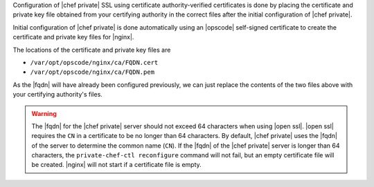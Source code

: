 .. The contents of this file may be included in multiple topics.
.. This file should not be changed in a way that hinders its ability to appear in multiple documentation sets.

Configuration of |chef private| SSL using certificate authority-verified certificates is done by placing the 
certificate and private key file obtained from your certifying authority in the correct files after the
initial configuration of |chef private|.

Initial configuration of |chef private| is done automatically using an |opscode| self-signed certificate to create the
certificate and private key files for |nginx|.

The locations of the certificate and private key files are 

* ``/var/opt/opscode/nginx/ca/FQDN.cert``
* ``/var/opt/opscode/nginx/ca/FQDN.pem``

As the |fqdn| will have already been configured previously, we can just replace the contents of the two files above 
with your certifying authority's files.

.. warning:: The |fqdn| for the |chef private| server should not exceed 64 characters when using |open ssl|. |open ssl| requires the ``CN`` in a certificate to be no longer than 64 characters. By default, |chef private| uses the |fqdn| of the server to determine the common name (``CN``). If the |fqdn| of the |chef private| server is longer than 64 characters, the ``private-chef-ctl reconfigure`` command will not fail, but an empty certificate file will be created. |nginx| will not start if a certificate file is empty.

